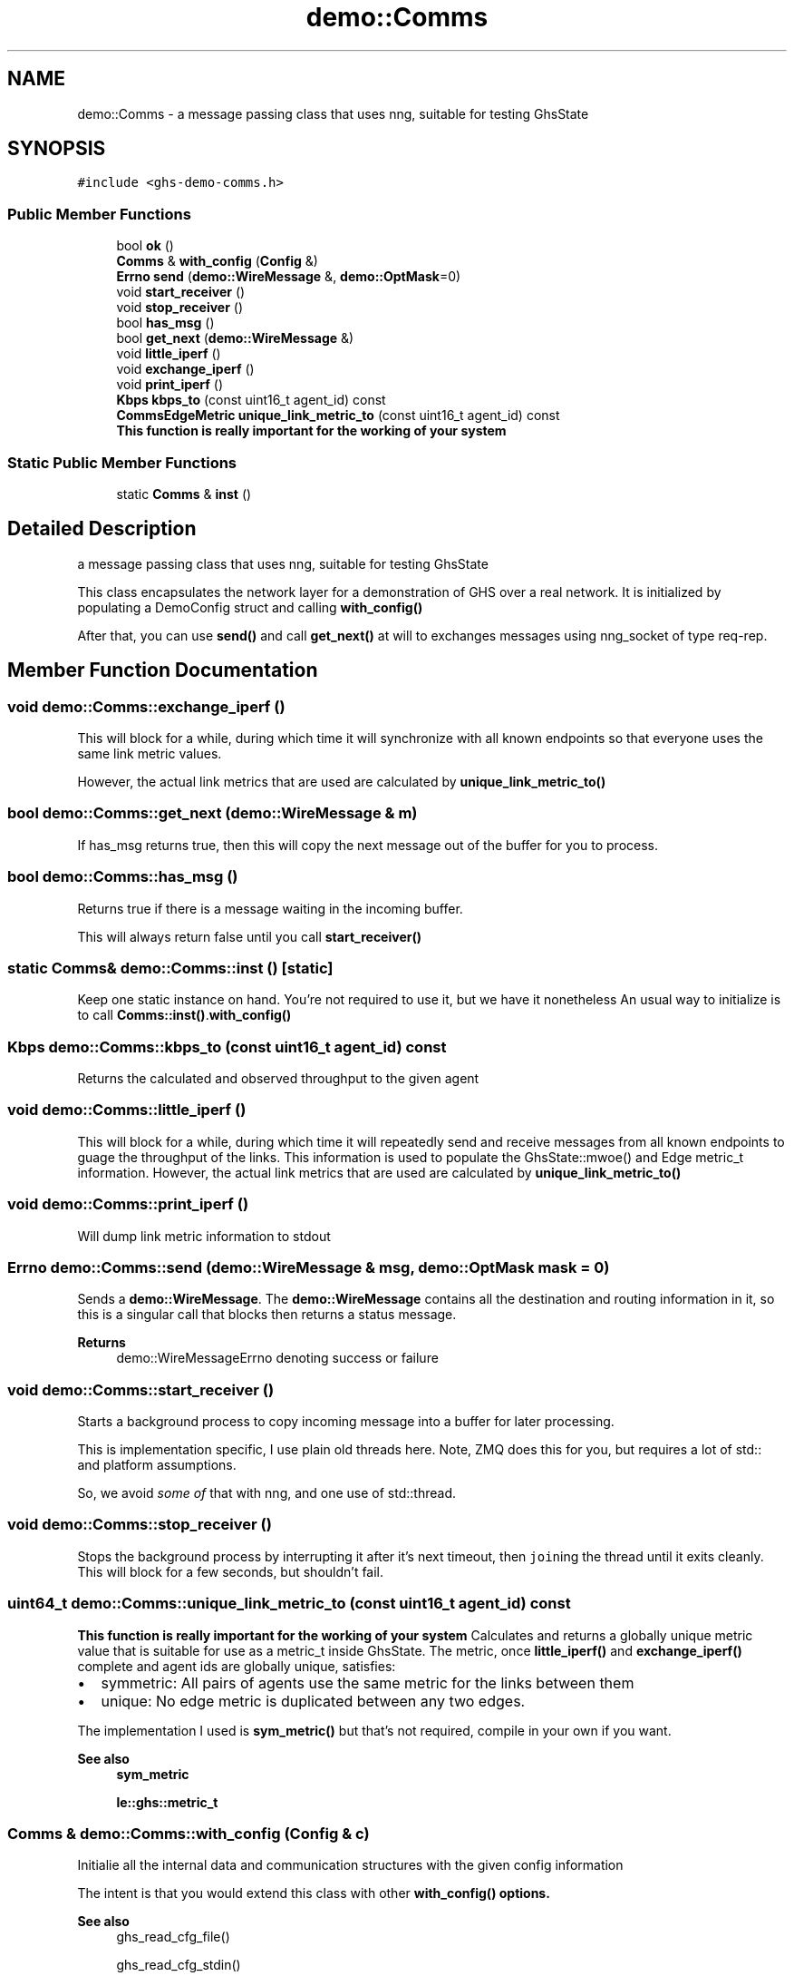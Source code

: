 .TH "demo::Comms" 3 "Mon Jun 6 2022" "GHS" \" -*- nroff -*-
.ad l
.nh
.SH NAME
demo::Comms \- a message passing class that uses nng, suitable for testing GhsState  

.SH SYNOPSIS
.br
.PP
.PP
\fC#include <ghs\-demo\-comms\&.h>\fP
.SS "Public Member Functions"

.in +1c
.ti -1c
.RI "bool \fBok\fP ()"
.br
.ti -1c
.RI "\fBComms\fP & \fBwith_config\fP (\fBConfig\fP &)"
.br
.ti -1c
.RI "\fBErrno\fP \fBsend\fP (\fBdemo::WireMessage\fP &, \fBdemo::OptMask\fP=0)"
.br
.ti -1c
.RI "void \fBstart_receiver\fP ()"
.br
.ti -1c
.RI "void \fBstop_receiver\fP ()"
.br
.ti -1c
.RI "bool \fBhas_msg\fP ()"
.br
.ti -1c
.RI "bool \fBget_next\fP (\fBdemo::WireMessage\fP &)"
.br
.ti -1c
.RI "void \fBlittle_iperf\fP ()"
.br
.ti -1c
.RI "void \fBexchange_iperf\fP ()"
.br
.ti -1c
.RI "void \fBprint_iperf\fP ()"
.br
.ti -1c
.RI "\fBKbps\fP \fBkbps_to\fP (const uint16_t agent_id) const"
.br
.ti -1c
.RI "\fBCommsEdgeMetric\fP \fBunique_link_metric_to\fP (const uint16_t agent_id) const"
.br
.RI "\fBThis function is really important for the working of your system\fP "
.in -1c
.SS "Static Public Member Functions"

.in +1c
.ti -1c
.RI "static \fBComms\fP & \fBinst\fP ()"
.br
.in -1c
.SH "Detailed Description"
.PP 
a message passing class that uses nng, suitable for testing GhsState 

This class encapsulates the network layer for a demonstration of GHS over a real network\&. It is initialized by populating a DemoConfig struct and calling \fBwith_config()\fP
.PP
After that, you can use \fBsend()\fP and call \fBget_next()\fP at will to exchanges messages using nng_socket of type req-rep\&. 
.SH "Member Function Documentation"
.PP 
.SS "void demo::Comms::exchange_iperf ()"
This will block for a while, during which time it will synchronize with all known endpoints so that everyone uses the same link metric values\&.
.PP
However, the actual link metrics that are used are calculated by \fBunique_link_metric_to()\fP 
.SS "bool demo::Comms::get_next (\fBdemo::WireMessage\fP & m)"
If has_msg returns true, then this will copy the next message out of the buffer for you to process\&. 
.SS "bool demo::Comms::has_msg ()"
Returns true if there is a message waiting in the incoming buffer\&.
.PP
This will always return false until you call \fBstart_receiver()\fP 
.SS "static \fBComms\fP& demo::Comms::inst ()\fC [static]\fP"
Keep one static instance on hand\&. You're not required to use it, but we have it nonetheless An usual way to initialize is to call \fBComms::inst()\fP\&.\fBwith_config()\fP 
.SS "\fBKbps\fP demo::Comms::kbps_to (const uint16_t agent_id) const"
Returns the calculated and observed throughput to the given agent 
.SS "void demo::Comms::little_iperf ()"
This will block for a while, during which time it will repeatedly send and receive messages from all known endpoints to guage the throughput of the links\&. This information is used to populate the GhsState::mwoe() and Edge metric_t information\&. However, the actual link metrics that are used are calculated by \fBunique_link_metric_to()\fP 
.SS "void demo::Comms::print_iperf ()"
Will dump link metric information to stdout 
.SS "\fBErrno\fP demo::Comms::send (\fBdemo::WireMessage\fP & msg, \fBdemo::OptMask\fP mask = \fC0\fP)"
Sends a \fBdemo::WireMessage\fP\&. The \fBdemo::WireMessage\fP contains all the destination and routing information in it, so this is a singular call that blocks then returns a status message\&.
.PP
\fBReturns\fP
.RS 4
demo::WireMessageErrno denoting success or failure 
.RE
.PP

.SS "void demo::Comms::start_receiver ()"
Starts a background process to copy incoming message into a buffer for later processing\&.
.PP
This is implementation specific, I use plain old threads here\&. Note, ZMQ does this for you, but requires a lot of std:: and platform assumptions\&.
.PP
So, we avoid \fIsome of\fP that with nng, and one use of std::thread\&. 
.SS "void demo::Comms::stop_receiver ()"
Stops the background process by interrupting it after it's next timeout, then \fCjoin\fPing the thread until it exits cleanly\&. This will block for a few seconds, but shouldn't fail\&. 
.SS "uint64_t demo::Comms::unique_link_metric_to (const uint16_t agent_id) const"

.PP
\fBThis function is really important for the working of your system\fP Calculates and returns a globally unique metric value that is suitable for use as a metric_t inside GhsState\&. The metric, once \fBlittle_iperf()\fP and \fBexchange_iperf()\fP complete and agent ids are globally unique, satisfies:
.PP
.IP "\(bu" 2
symmetric: All pairs of agents use the same metric for the links between them
.IP "\(bu" 2
unique: No edge metric is duplicated between any two edges\&.
.PP
.PP
The implementation I used is \fBsym_metric()\fP but that's not required, compile in your own if you want\&.
.PP
\fBSee also\fP
.RS 4
\fBsym_metric\fP 
.PP
\fBle::ghs::metric_t\fP 
.RE
.PP

.SS "\fBComms\fP & demo::Comms::with_config (\fBConfig\fP & c)"
Initialie all the internal data and communication structures with the given config information
.PP
The intent is that you would extend this class with other \fC\fBwith_config()\fP\fP options\&.
.PP
\fBSee also\fP
.RS 4
ghs_read_cfg_file() 
.PP
ghs_read_cfg_stdin() 
.PP
ghs_read_cfg_cli() 
.RE
.PP


.SH "Author"
.PP 
Generated automatically by Doxygen for GHS from the source code\&.
